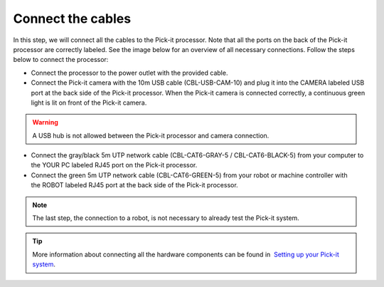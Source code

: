 Connect the cables
==================

In this step, we will connect all the cables to the Pick-it processor.
Note that all the ports on the back of the Pick-it processor are
correctly labeled. See the image below for an overview of all necessary
connections. Follow the steps below to connect the processor:

-  Connect the processor to the power outlet with the provided cable.
-  Connect the Pick-it camera with the 10m USB cable (CBL-USB-CAM-10)
   and plug it into the CAMERA labeled USB port at the back side of the
   Pick-it processor. When the Pick-it camera is connected correctly, a
   continuous green light is lit on front of the Pick-it camera.

.. warning:: A USB hub is not allowed between the Pick-it processor and
   camera connection.


-  Connect the gray/black 5m UTP network cable (CBL-CAT6-GRAY-5
   / CBL-CAT6-BLACK-5) from your computer to the YOUR PC labeled RJ45
   port on the Pick-it processor.
-  Connect the green 5m UTP network cable (CBL-CAT6-GREEN-5) from your
   robot or machine controller with the ROBOT labeled RJ45 port at the
   back side of the Pick-it processor.

.. note:: The last step, the connection to a robot, is not necessary to
   already test the Pick-it system.

|image0|

.. tip:: More information about connecting all the hardware components can be
   found in  `Setting up your Pick-it
   system <https://support.pickit3d.com/article/74-setting-up-your-pick-it-system>`__.

.. |image0| image:: https://s3.amazonaws.com/helpscout.net/docs/assets/583bf3f79033600698173725/images/5b4c9d180428631d7a88f042/file-UTq4Haukhq.png

